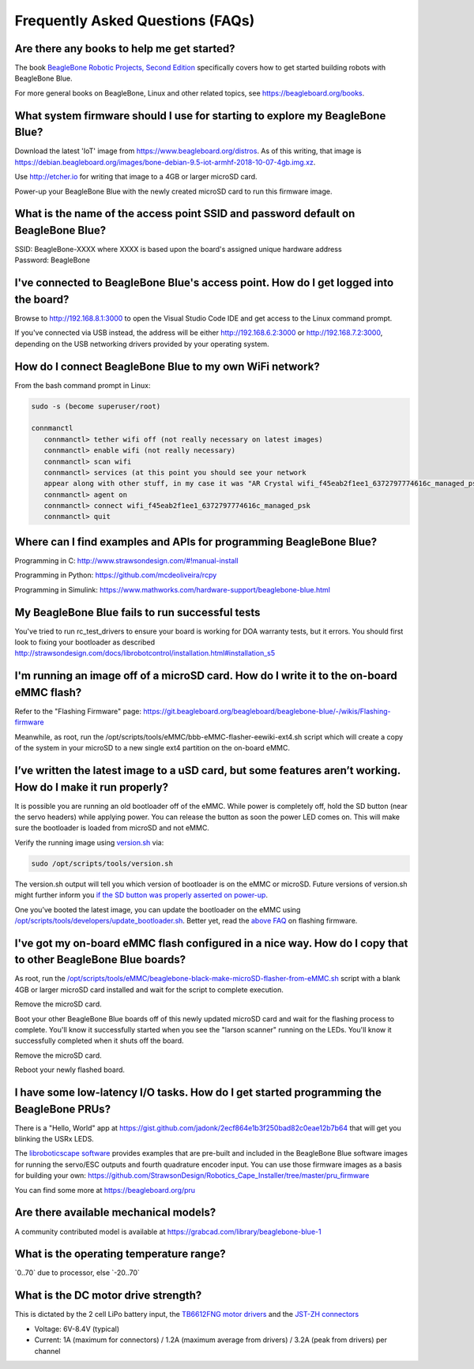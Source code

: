 .. _beaglebone-blue-faq:

Frequently Asked Questions (FAQs)
#################################

.. _are_there_any_books_to_help_me_get_started:

Are there any books to help me get started?
===========================================

The book `BeagleBone Robotic Projects, Second
Edition <https://github.com/jadonk/BeagleBone-Robotic-Projects-Second-Edition>`__
specifically covers how to get started building robots with BeagleBone
Blue.

For more general books on BeagleBone, Linux and other related topics,
see https://beagleboard.org/books.

.. _what_system_firmware_should_i_use_for_starting_to_explore_my_beaglebone_blue:

What system firmware should I use for starting to explore my BeagleBone Blue?
=============================================================================

Download the latest 'IoT' image from
https://www.beagleboard.org/distros. As of this writing, that image is
https://debian.beagleboard.org/images/bone-debian-9.5-iot-armhf-2018-10-07-4gb.img.xz.

Use http://etcher.io for writing that image to a 4GB or larger microSD
card.

Power-up your BeagleBone Blue with the newly created microSD card to run
this firmware image.

.. _what_is_the_name_of_the_access_point_ssid_and_password_default_on_beaglebone_blue:

What is the name of the access point SSID and password default on BeagleBone Blue?
==================================================================================

| SSID: BeagleBone-XXXX where XXXX is based upon the board's assigned
  unique hardware address
| Password: BeagleBone

.. _ive_connected_to_beaglebone_blues_access_point._how_do_i_get_logged_into_the_board:

I've connected to BeagleBone Blue's access point. How do I get logged into the board?
=====================================================================================

Browse to http://192.168.8.1:3000 to open the Visual Studio Code IDE and get access
to the Linux command prompt.

If you've connected via USB instead, the address will be either
http://192.168.6.2:3000 or http://192.168.7.2:3000, depending on the USB
networking drivers provided by your operating system.

.. _how_do_i_connect_beaglebone_blue_to_my_own_wifi_network:

How do I connect BeagleBone Blue to my own WiFi network?
========================================================

From the bash command prompt in Linux:

.. code:: bash

   sudo -s (become superuser/root)

   connmanctl
      connmanctl> tether wifi off (not really necessary on latest images)
      connmanctl> enable wifi (not really necessary)
      connmanctl> scan wifi
      connmanctl> services (at this point you should see your network
      appear along with other stuff, in my case it was "AR Crystal wifi_f45eab2f1ee1_6372797774616c_managed_psk")
      connmanctl> agent on
      connmanctl> connect wifi_f45eab2f1ee1_6372797774616c_managed_psk
      connmanctl> quit

.. _where_can_i_find_examples_and_apis_for_programming_beaglebone_blue:

Where can I find examples and APIs for programming BeagleBone Blue?
===================================================================

Programming in C: http://www.strawsondesign.com/#!manual-install

Programming in Python: https://github.com/mcdeoliveira/rcpy

Programming in Simulink:
https://www.mathworks.com/hardware-support/beaglebone-blue.html

.. _my_beaglebone_blue_fails_to_run_successful_tests:

My BeagleBone Blue fails to run successful tests
================================================

You've tried to run rc_test_drivers to ensure your board is working for
DOA warranty tests, but it errors. You should first look to fixing your
bootloader as described
http://strawsondesign.com/docs/librobotcontrol/installation.html#installation_s5

.. _im_running_an_image_off_of_a_microsd_card._how_do_i_write_it_to_the_on_board_emmc_flash:

I'm running an image off of a microSD card. How do I write it to the on-board eMMC flash?
=========================================================================================

Refer to the "Flashing Firmware" page:
https://git.beagleboard.org/beagleboard/beaglebone-blue/-/wikis/Flashing-firmware

Meanwhile, as root, run the
/opt/scripts/tools/eMMC/bbb-eMMC-flasher-eewiki-ext4.sh script which
will create a copy of the system in your microSD to a new single ext4
partition on the on-board eMMC.

.. _ive_written_the_latest_image_to_a_usd_card_but_some_features_arent_working._how_do_i_make_it_run_properly:

I’ve written the latest image to a uSD card, but some features aren’t working. How do I make it run properly?
=============================================================================================================

It is possible you are running an old bootloader off of the eMMC. While
power is completely off, hold the SD button (near the servo headers)
while applying power. You can release the button as soon the power LED
comes on. This will make sure the bootloader is loaded from microSD and
not eMMC.

Verify the running image using
`version.sh <https://github.com/RobertCNelson/boot-scripts/blob/master/tools/version.sh>`__
via:

.. code:: bash

   sudo /opt/scripts/tools/version.sh

The version.sh output will tell you which version of bootloader is on
the eMMC or microSD. Future versions of version.sh might further inform
you `if the SD button was properly asserted on
power-up <https://github.com/RobertCNelson/boot-scripts/issues/93>`__.

One you’ve booted the latest image, you can update the bootloader on the
eMMC using
`/opt/scripts/tools/developers/update_bootloader.sh <https://github.com/RobertCNelson/boot-scripts/blob/master/tools/developers/update_bootloader.sh>`__.
Better yet, read the `above
FAQ <https://git.beagleboard.org/beagleboard/beaglebone-blue/-/wikis/Frequently-Asked-Questions-(FAQ)#Im_running_an_image_off_of_a_microSD_card_How_do_I_write_it_to_the_onboard_eMMC_flash>`__
on flashing firmware.

.. _ive_got_my_on_board_emmc_flash_configured_in_a_nice_way._how_do_i_copy_that_to_other_beaglebone_blue_boards:

I've got my on-board eMMC flash configured in a nice way. How do I copy that to other BeagleBone Blue boards?
=============================================================================================================

As root, run the
`/opt/scripts/tools/eMMC/beaglebone-black-make-microSD-flasher-from-eMMC.sh <https://github.com/RobertCNelson/boot-scripts/blob/master/tools/eMMC/beaglebone-black-make-microSD-flasher-from-eMMC.sh>`__
script with a blank 4GB or larger microSD card installed and wait for
the script to complete execution.

Remove the microSD card.

Boot your other BeagleBone Blue boards off of this newly updated microSD
card and wait for the flashing process to complete. You'll know it
successfully started when you see the "larson scanner" running on the
LEDs. You'll know it successfully completed when it shuts off the board.

Remove the microSD card.

Reboot your newly flashed board.

.. _i_have_some_low_latency_io_tasks._how_do_i_get_started_programming_the_beaglebone_prus:

I have some low-latency I/O tasks. How do I get started programming the BeagleBone PRUs?
========================================================================================

There is a "Hello, World" app at
https://gist.github.com/jadonk/2ecf864e1b3f250bad82c0eae12b7b64 that
will get you blinking the USRx LEDS.

The `libroboticscape
software <https://github.com/StrawsonDesign/Robotics_Cape_Installer>`__
provides examples that are pre-built and included in the BeagleBone Blue
software images for running the servo/ESC outputs and fourth quadrature
encoder input. You can use those firmware images as a basis for building
your own:
https://github.com/StrawsonDesign/Robotics_Cape_Installer/tree/master/pru_firmware

You can find some more at https://beagleboard.org/pru

.. _are_there_available_mechanical_models:

Are there available mechanical models?
======================================

A community contributed model is available at
https://grabcad.com/library/beaglebone-blue-1

.. _what_is_the_operating_temperature_range:

What is the operating temperature range?
========================================

\`0..70\` due to processor, else \`-20..70\`

.. _what_is_the_dc_motor_drive_strength:

What is the DC motor drive strength?
====================================

This is dictated by the 2 cell LiPo battery input, the `TB6612FNG motor
drivers <http://www.pololu.com/file/0J86/TB6612FNG.pdf>`__ and the
`JST-ZH connectors <http://www.jst-mfg.com/product/detail_e.php?series=287>`__

-  Voltage: 6V-8.4V (typical)
-  Current: 1A (maximum for connectors) / 1.2A (maximum average from
   drivers) / 3.2A (peak from drivers) per channel
